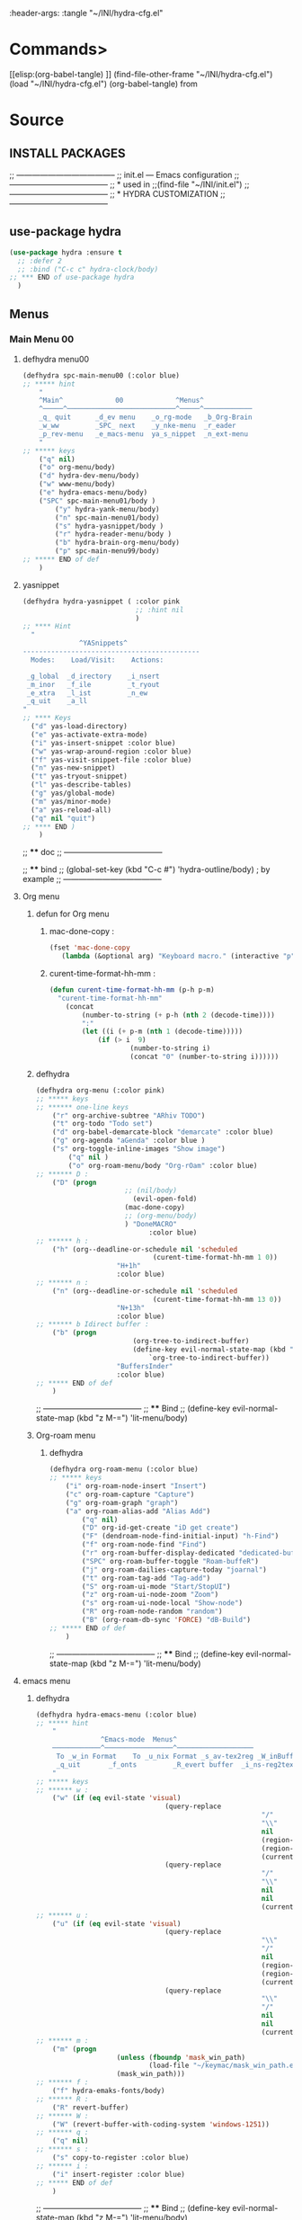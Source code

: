#+BRAIN_FRIENDS: BuYn%20reader.el

#+BRAIN_PARENTS: init.el%20Start%20of%20manual%20config

:header-args: :tangle  "~/INI/hydra-cfg.el"

* Commands>
#+PROPERTY:    tangle ~/INI/hydra-cfg.el
[[elisp:(org-babel-tangle)
]]
(find-file-other-frame "~/INI/hydra-cfg.el")
(load "~/INI/hydra-cfg.el")
(org-babel-tangle)
from
#+HEADER: :tangle ~/INI/hydra-cfg.el
* Source
:PROPERTIES:
:header-args: :tangle  "~/INI/hydra-cfg.el"
:END:
** INSTALL PACKAGES
;; --------------------------------------
;; init.el --- Emacs configuration
;; --------------------------------------
;; * used in
;;(find-file "~/INI/init.el")
;; --------------------------------------
;; * HYDRA CUSTOMIZATION
;; --------------------------------------
** use-package hydra
#+begin_src emacs-lisp 
(use-package hydra :ensure t
  ;; :defer 2
  ;; :bind ("C-c c" hydra-clock/body)
;; *** END of use-package hydra
  )
#+end_src

** Menus
*** Main Menu 00
**** defhydra menu00
#+begin_src emacs-lisp 
(defhydra spc-main-menu00 (:color blue)
;; ***** hint
    "
    ^Main^             00             ^Menus^          
    ^─────^───────────────────────────^─────^────────────
    _q_ quit      _d_ev menu    _o_rg-mode   _b_Org-Brain                       
    _w_ww         _SPC_ next    _y_nke-menu  _r_eader
    _p_rev-menu   _e_macs-menu  ya_s_nippet  _n_ext-menu    
    "
;; ***** keys
    ("q" nil)
    ("o" org-menu/body)
    ("d" hydra-dev-menu/body)
    ("w" www-menu/body)
    ("e" hydra-emacs-menu/body)
    ("SPC" spc-main-menu01/body )
		("y" hydra-yank-menu/body)
		("n" spc-main-menu01/body)
		("s" hydra-yasnippet/body )
		("r" hydra-reader-menu/body )
		("b" hydra-brain-org-menu/body)
		("p" spc-main-menu99/body)
;; ***** END of def
	)
#+end_src
**** yasnippet
#+begin_src emacs-lisp
(defhydra hydra-yasnippet ( :color pink
							;; :hint nil
							)
;; **** Hint
  "
              ^YASnippets^
--------------------------------------------
  Modes:    Load/Visit:    Actions:

 _g_lobal  _d_irectory    _i_nsert
 _m_inor   _f_ile         _t_ryout
 _e_xtra   _l_ist         _n_ew
 _q_uit    _a_ll
"
;; **** Keys
  ("d" yas-load-directory)
  ("e" yas-activate-extra-mode)
  ("i" yas-insert-snippet :color blue)
  ("w" yas-wrap-around-region :color blue)
  ("f" yas-visit-snippet-file :color blue)
  ("n" yas-new-snippet)
  ("t" yas-tryout-snippet)
  ("l" yas-describe-tables)
  ("g" yas/global-mode)
  ("m" yas/minor-mode)
  ("a" yas-reload-all)
  ("q" nil "quit")
;; **** END )
	)
 #+end_src
 
;; **** doc
;; --------------------------------------

;; **** bind 
;; (global-set-key (kbd "C-c #") 'hydra-outline/body) ; by example
;; --------------------------------------
**** Org menu
***** defun for Org menu
****** mac-done-copy : 
#+begin_src emacs-lisp
(fset 'mac-done-copy
   (lambda (&optional arg) "Keyboard macro." (interactive "p") (kmacro-exec-ring-item (quote ("dzadd`dpza``" 0 "%d")) arg)))
#+end_src

****** curent-time-format-hh-mm : 
#+begin_src emacs-lisp
(defun curent-time-format-hh-mm (p-h p-m)
  "curent-time-format-hh-mm"
	(concat
		(number-to-string (+ p-h (nth 2 (decode-time))))
		":"
		(let ((i (+ p-m (nth 1 (decode-time)))))
			(if (> i  9)
					(number-to-string i)
					(concat "0" (number-to-string i))))))
#+end_src

***** defhydra
#+begin_src emacs-lisp
(defhydra org-menu (:color pink)
;; ***** keys
;; ****** one-line keys
    ("r" org-archive-subtree "ARhiv TODO")
    ("t" org-todo "Todo set")
    ("d" org-babel-demarcate-block "demarcate" :color blue)
    ("g" org-agenda "aGenda" :color blue )
    ("s" org-toggle-inline-images "Show image")
		("q" nil ) 
		("o" org-roam-menu/body "Org-rOam" :color blue)
;; ****** D : 
    ("D" (progn
					  ;; (nil/body) 
						(evil-open-fold)
					  (mac-done-copy)
					  ;; (org-menu/body)
					  ) "DoneMACRO" 
							:color blue)
;; ****** h : 
    ("h" (org--deadline-or-schedule nil 'scheduled 
							 (curent-time-format-hh-mm 1 0))
					"H+1h"
					:color blue)
;; ****** n : 
    ("n" (org--deadline-or-schedule nil 'scheduled 
							 (curent-time-format-hh-mm 13 0))
					"N+13h"
					:color blue)
;; ****** b Idirect buffer : 
    ("b" (progn
						(org-tree-to-indirect-buffer)
						(define-key evil-normal-state-map (kbd "g SPC") 
							`org-tree-to-indirect-buffer))
					"BuffersInder"
					:color blue)
;; ***** END of def
	)
#+end_src

;; --------------------------------------
;; **** Bind
;; (define-key evil-normal-state-map (kbd "z M-=") 'lit-menu/body)
***** Org-roam menu
****** defhydra
#+begin_src emacs-lisp
(defhydra org-roam-menu (:color blue)
;; ***** keys
    ("i" org-roam-node-insert "Insert")
    ("c" org-roam-capture "Capture")
    ("g" org-roam-graph "graph")
    ("a" org-roam-alias-add "Alias Add")
		("q" nil)
		("D" org-id-get-create "iD get create")
		("F" (dendroam-node-find-initial-input) "h-Find")
		("f" org-roam-node-find "Find")
		("r" org-roam-buffer-display-dedicated "dedicated-buffeR")
		("SPC" org-roam-buffer-toggle "Roam-buffeR")
		("j" org-roam-dailies-capture-today "joarnal")
		("t" org-roam-tag-add "Tag-add")
		("S" org-roam-ui-mode "Start/StopUI")
		("z" org-roam-ui-node-zoom "Zoom")
		("s" org-roam-ui-node-local "Show-node")
		("R" org-roam-node-random "random")
		("B" (org-roam-db-sync 'FORCE) "dB-Build")
;; ***** END of def
	)
#+end_src

;; --------------------------------------
;; **** Bind
;; (define-key evil-normal-state-map (kbd "z M-=") 'lit-menu/body)
**** emacs menu
***** defhydra
#+begin_src emacs-lisp
(defhydra hydra-emacs-menu (:color blue)
;; ***** hint
    "
                ^Emacs-mode  Menus^          
    ────────────^─────────────────^───────────────────
     To _w_in Format    To _u_nix Format _s_av-tex2reg _W_inBuffer1251
     _q_uit       _f_onts		  _R_evert buffer  _i_ns-reg2tex _m_askSlesh
    "
;; ***** keys
;; ****** w : 
    ("w" (if (eq evil-state 'visual)
								(query-replace
														"/"
														"\\"
														nil
														(region-beginning)
														(region-end)
														(current-kill 0 "DO-NOT-MOVE"))
								(query-replace
														"/"
														"\\"
														nil
														nil
														(current-kill 0 "DO-NOT-MOVE"))))
;; ****** u : 
    ("u" (if (eq evil-state 'visual)
								(query-replace
														"\\"
														"/"
														nil
														(region-beginning)
														(region-end)
														(current-kill 0 "DO-NOT-MOVE"))
								(query-replace
														"\\"
														"/"
														nil
														nil
														(current-kill 0 "DO-NOT-MOVE"))))
;; ****** m : 
    ("m" (progn
					(unless (fboundp 'mask_win_path)
							(load-file "~/keymac/mask_win_path.el"))
					(mask_win_path)))
;; ****** f : 
    ("f" hydra-emaks-fonts/body)
;; ****** R : 
	("R" revert-buffer) 
;; ****** W : 
	("W" (revert-buffer-with-coding-system 'windows-1251)) 
;; ****** q : 
	("q" nil) 
;; ****** s : 
	("s" copy-to-register :color blue) 
;; ****** i : 
	("i" insert-register :color blue) 
;; ***** END of def
	)
#+end_src

;; --------------------------------------
;; **** Bind
;; (define-key evil-normal-state-map (kbd "z M-=") 'lit-menu/body)

***** hydra-emaks-fonts
#+begin_src emacs-lisp
(defhydra hydra-emaks-fonts (:color blue)
  "fonts menu "
;; **** u : 
	("u" (set-frame-font "Ubuntu Mono" nil nil)
			  "UbuntuMono")
;; **** c : 
	("c" (set-frame-font "comic sans ms" nil nil)
			  "ComicSansMS")
;; **** C : 
	("C" (set-frame-font "comic Mono" nil nil)
			  "ComicMono")
;; **** p : 
	("p" (set-frame-font "Papyrus" nil nil)
			  "Papyrus")
;; **** P : 
	("P" (set-frame-font "Comic Papyrus" nil nil)
			  "ComicPapyrus")
;; **** e : 
	("e" (set-frame-font "Edwardian Script ITC" nil nil)
			  "EdwardianS")
;; **** b : 
	("b" (set-frame-font "Bamboo" nil nil)
			  "Bamboo")
;; **** k : 
	("k" (set-frame-font "Celtic Knots" nil nil)
			  "KelticKnots")
;; **** t : 
	("t" (set-frame-font "Times New Roman" nil nil)
			  "TimesNewRoman")
;; **** q : 
	("q" nil "quit"))
#+end_src
;; --------------------------------------
;; *  --------------------------------------

**** www menu
***** defhydra www-menu
#+begin_src emacs-lisp
(defhydra www-menu (:color blue)
;; ***** hint
    "
													^WWW  Menus^          
──────────────────────────^──────────^───────────────────────
_d_el buffer   _L_ist      _B_ookmarks  _v_isual  _r_enameBuf
_S_earchOtherF _s_earch    _E_WordOthrF _W_itch     _p_ast&go          
_Y_ankPageUrl  _f_rameLink              _z_oom		_q_uit    
    "
;; ***** keys
;; ****** one-line keys
    ("L" (eww-list-buffers))
    ("W" (eww-switch-to-buffer))
    ("B" (eww-list-bookmarks))
    ("v" global-visual-line-mode)
    ("f" org-open-link-in-new-frame)
    ("d" (kill-buffer (current-buffer)) :color red)
    ("z" hydra-zoom/body)
    ("r" rename-buffer)
	("q" nil) 
;; ****** "v" : 
    ("v" (progn
			;; (global-visual-line-mode t)
			(setq truncate-lines nil)
			(setq line-move-visual t)
			(setq word-wrap t)
		   )
	 )
;; ****** "s" : 
    ("s"  (
			let (buffer-name-to-close (buffer-name))
					(if (use-region-p)
						(eww (buffer-substring
								(region-beginning)
								(region-end)))
						(eww (buffer-substring
								(line-beginning-position)
								(line-beginning-position 2))))
					(switch-to-buffer buffer-name-to-close)))
;; ****** "S" : 
    ("S"  (
			let (buffer-name-to-close (buffer-name))
					(evil-window-split)
					(if (use-region-p)
						(eww (buffer-substring
								(region-beginning)
								(region-end)))
						(eww (buffer-substring
								(line-beginning-position)
								(line-beginning-position 2))))
					(evil-quit)
					(switch-to-buffer-other-frame buffer-name-to-close)))
;; ****** "E" : 
    ("E"  (
			let (buffer-name-to-close (buffer-name))
					(evil-window-split)
					(if (use-region-p)
							(eww-search-words)
						(progn 
								;; According to C-h f region-active-p, it seems that you should use use-region-p instead.
								;; EDIT: I think that rebinding the key to the new command is a cleaner approach than the advice (other commands may be relying on the original version of eww-search).
								;; (line-beginning-position)
								;; (line-beginning-position 2)
								;; (eww-search-words)))
								(eww (read-string "Query: ")))
					(evil-quit)
					(switch-to-buffer-other-frame buffer-name-to-close))))
;; ****** "Y" : 
    ("Y" (progn  
			(setq x-select-enable-clipboard t)
			(eww-copy-page-url)
			(setq x-select-enable-clipboard nil)
			))
;; ****** "p" : 
	("p" (progn  
			(setq x-select-enable-clipboard t)
			(eww (current-kill 0 "DO-NOT-MOVE"))
			(setq x-select-enable-clipboard nil)
			))
;; ***** END of def
	)
#+end_src

;; --------------------------------------
;; **** Bind
;; (define-key evil-normal-state-map (kbd "z M-=") 'lit-menu/body)
***** hydra-zoom
#+begin_src emacs-lisp
(defhydra hydra-zoom (:color pink)
  ;; (global-map "C-c")
  "zoom"
  ("i" text-scale-increase "in")
  ("o" text-scale-decrease "out")
  ("p" www-menu/body "prev")
  ("q" nil "quit")
  )
#+end_src

;; --------------------------------------

**** hydra-yank-menu:
#+begin_src emacs-lisp
(defhydra hydra-yank-menu (:color blue)
  ;; (global-map "C-c")
  "yank menu"
  ("y" (progn  
			(setq x-select-enable-clipboard t)
			(kill-new (current-kill 0 "DO-NOT-MOVE"))
			;; (message last-clip)
			(setq x-select-enable-clipboard nil)
			)
		"reg2clipbord")
  ("s" (copy-to-buffer) "send2Buff")
  ("w" (progn  
			(setq x-select-enable-clipboard t)
			;; (find-file-other-frame "~/ELs/org-eww/org-eww.el")
			;; (require 'org-eww "~/ELs/org-eww/org-eww.el")
			(org-eww-copy-for-org-mode)
			(setq x-select-enable-clipboard nil)
			)
		"web-page2Org")
  ("q" nil "quit")
	;; --------------------------------------
  )
#+end_src

;; --------------------------------------

**** hydra-dev-menu
***** defhydra hydra-dev-menu : 
#+begin_src emacs-lisp
(defhydra hydra-dev-menu (:color red)
  ;; (global-map "C-c")
  "dev menu"
	("c" company-mode "company")
	("f" program-mode-hook-customize "fuze")
	("o" outshine-mode "outshine")
	("e" elpy-hydra/body "elpy" :color blue)
	("p" python-mode "pyton")
	("d" rainbow-delimiters-mode "delimiters")
	("l" display-line-numbers-mode "line-numbers")
	("y" hydra-yasnippet/body "yasnippet" :color blue)
	("q" nil "quit")
	)
#+end_src

;; --------------------------------------

***** elpy-hydra
****** doc
;; Two hydras for Elpy to ease the running of tests:
;;     elpy-hydra shows a menu to run the current unit test we are in with two test runners, Django and Pytest. The current virtualenv is shown in the header and we can change it (w, "workon").
;;     once the test is launched the second hydra shows a menu to navigate the errors and to switch to the compilation buffer.
;; --------------------------------------

;; **** Hint
****** defhydra elpy-hydra: 
#+begin_src emacs-lisp
(defhydra elpy-hydra (:color blue)
  "
  Elpy in venv:
  "
  ;; Elpy in venv: %`venv-current-name
;; **** Keys
  ("d" (progn (call-interactively 'elpy-test-django-runner) (elpy-nav-errors/body)) "current test, Django runner" :color blue)
  ("t" (progn (call-interactively 'elpy-test-pytest-runner) (elpy-nav-errors/body)) "current test, pytest runner" :color blue)
  ("w" (venv-workon) "workon venv…")
  ("q" nil "quit")
  ("Q" (kill-buffer "*compilation*") "quit and kill compilation buffer" :color blue)
;; **** END )
	)
#+end_src

;; **** bind 
;; (global-set-key (kbd "C-c #") 'hydra-outline/body) ; by example
;; --------------------------------------
****** defhydra elpy-nav-errors
#+begin_src emacs-lisp
(defhydra elpy-nav-errors (:color red)
;; ***** Hint
  "
  Navigate errors
  "
;; ***** Keys
  ("n" next-error "next error")
  ("p" previous-error "previous error")
  ("s" (progn
         (switch-to-buffer-other-window "*compilation*")
         (goto-char (point-max))) "switch to compilation buffer" :color blue)
  ("w" (venv-workon) "Workon venv…")
  ("q" nil "quit")
  ("Q" (kill-buffer "*compilation*") "quit and kill compilation buffer" :color blue)
;; ***** END )
	)
#+end_src

**** hydra-brain-org-menu
#+begin_src emacs-lisp
(defhydra hydra-brain-org-menu (:color blue)
  ;; (global-map "C-c")
  "Org-Brain menu"
  ("i" (org-brain-get-id)
		"addID2header")
  ("I" (org-brain-headline-to-file)
		"addID2All")
  ("v" (org-brain-visualize "index")
		"2index")
  ("V" (org-brain-entry-at-pt)
		"visualize-org")
  ("R" (org-brain-rename-file)
		"rename-file")
  ("U" (org-brain-update-id-location)
		"updateID")
  ("F" (org-brain-headline-to-file)
		"Hline2file")
  ;; ("w" (progn  
	;; 		;; (find-file-other-frame "~/ELs/org-eww/org-eww.el")
	;; 		;; (require 'org-eww "~/ELs/org-eww/org-eww.el")
	;; 		(org-eww-copy-for-org-mode)
	;; 		)
		;; "web-page2Org")
  ("q" nil "quit")
	;; --------------------------------------
  )
#+end_src

;; --------------------------------------

**** hydra-reader-menu
***** hydra-reader-menu : 
#+begin_src emacs-lisp
(setq pixel-wait 0)
(defhydra hydra-reader-menu (:color blue)
  ;; "Reader menu spd: % 'pixel-wait"
  "Reader menu "
  ;; "Reader menu spd: %(* 10 (- 1 pixel-wait))"
;; **** r : 
	("r" (if (bound-and-true-p pixel-scroll-mode)
					(buyn-reader-end)
					(buyn-reader-start))
			  "toggle reader")
;; **** f : 
	("f" (setq pixel-wait (- pixel-wait 0.1))
					(format "faster spd:%s" (- 1 pixel-wait)) :color pink)
;; **** s : 
	("s" (setq pixel-wait (+ pixel-wait 0.1)) "slower":color pink)
;; **** t : 
	("t" read-aloud-this "aloudThis")
;; **** B : 
	("B" read-aloud-buf "aloudBuffer")
;; **** s : 
	("S" read-aloud-stop "StopAloud")
;; **** E : 
	("E" read-aloud-change-engine "AloudEngine")
;; **** q : 
	("q" nil "quit"))
;; --------------------------------------
#+end_src
***** Docs
вункции для работы все отсюда
(find-file-other-frame "~/ELs/BuYn/reader.el")
но загружается не в хидре
думаю в литературе

по спейсу авто скрол
на строничу назад
	(define-key evil-normal-state-map (kbd "S-SPC") 
по 
и ф8 на на переключени на озвучку голосом
(define-key evil-normal-state-map (kbd "<f8>") 
	'buyn-read-aloud-start)

	
			(define-key evil-normal-state-map (kbd "SPC")
				'buyn-read-aloud-stop))
		(define-key evil-normal-state-map (kbd "SPC")
			'buyn-read-aloud-go))
			а по 
		(define-key evil-normal-state-map (kbd "<f8>") 
		снова к ридеру

*** Main Menu 01
**** defhydra spc-main-menu01
#+begin_src emacs-lisp
(defhydra spc-main-menu01 (:color blue)
;; ***** hint
    "
    ^Main^       01        ^Menus^          
    ^────^─────────────────^─────^─────────
    _q_ quit              _o_ outline 
    _c_ calculus          _d_ ediff
    _t_ transpose         _l_it-menu
    _f_ occur-dwim        _SPC_ next    
    _p_rev-menu           _n_ext-menu    
    "
;; ***** keys
    ("q" nil)
    ("SPC" spc-main-menu98/body)
    ("c" calc)
		("o" hydra-outline/body) 
		("d" hydra-ediff/body) 
		("t" hydra-transpose/body) 
		("f" hydra-occur-dwim/body)
		("p" spc-main-menu00/body)
		("n" spc-main-menu98/body)
	  ("l" lit-menu/body)
;; ***** END of def
	)
#+end_src

;; --------------------------------------
;; **** Bind
;; (global-set-key (kbd "M-<SPC>") 'spc-main-menu/body)
**** hydra-outline
#+begin_src emacs-lisp
(defhydra hydra-outline (:color pink :hint nil)
;; **** Hint
  "
^Hide^             ^Show^           ^Move
^^^^^^------------------------------------------------------
_q_: sublevels     _a_: all         _u_: up
_t_: body          _e_: entry       _n_: next visible
_o_: other         _i_: children    _p_: previous visible
_c_: entry         _k_: branches    _f_: forward same level
_l_: leaves        _s_: subtree     _b_: backward same level
_d_: subtree

"
;; **** Keys
  ;; Hide
  ("q" hide-sublevels)    ; Hide everything but the top-level headings
  ("t" hide-body)         ; Hide everything but headings (all body lines)
  ("o" hide-other)        ; Hide other branches
  ("c" hide-entry)        ; Hide this entry's body
  ("l" hide-leaves)       ; Hide body lines in this entry and sub-entries
  ("d" hide-subtree)      ; Hide everything in this entry and sub-entries
  ;; Show
  ("a" show-all)          ; Show (expand) everything
  ("e" show-entry)        ; Show this heading's body
  ("i" show-children)     ; Show this heading's immediate child sub-headings
  ("k" show-branches)     ; Show all sub-headings under this heading
  ("s" show-subtree)      ; Show (expand) everything in this heading & below
  ;; Move
  ("u" outline-up-heading)                ; Up
  ("n" outline-next-visible-heading)      ; Next
  ("p" outline-previous-visible-heading)  ; Previous
  ("f" outline-forward-same-level)        ; Forward - same level
  ("b" outline-backward-same-level)       ; Backward - same level
  ("z" nil "leave")
;; (global-set-key (kbd "C-c #") 'hydra-outline/body) ; by example
;; **** END )
	)
#+end_src

;; --------------------------------------

;; **** bind 
;; (global-set-key (kbd "C-c #") 'hydra-outline/body) ; by example
;; --------------------------------------

**** hydra-ediff
***** defhydra : 
#+begin_src emacs-lisp
(defhydra hydra-ediff (:color blue :hint nil)
  "
;; **** Hint
^Buffers           Files           VC                     Ediff regions
----------------------------------------------------------------------
_b_uffers           _f_iles (_=_)       _r_evisions              _l_inewise
_B_uffers (3-way)   _F_iles (3-way)                           _w_ordwise
_?_ help            _c_urrent file                            
"
;; **** Keys
  ("b" ediff-buffers)
  ("B" ediff-buffers3)
  ("=" ediff-files)
  ("f" ediff-files)
  ("F" ediff-files3)
  ("c" ediff-current-file)
  ("r" ediff-revision)
  ("l" ediff-regions-linewise)
  ("w" ediff-regions-wordwise)
  ("?" (info "(ediff) Introduction"))
;; **** END )
	)
#+end_src

***** doc
;; (info "(ediff) Introduction")
;; --------------------------------------

;; **** bind 
;; (global-set-key (kbd "C-c #") 'hydra-outline/body) ; by example
;; --------------------------------------

**** hydra-transpose
#+begin_src emacs-lisp
(defhydra hydra-transpose (:color red)
;; **** Hint
    "Transpose"
;; **** Keys
     ("c" transpose-chars "characters")
     ("w" transpose-words "words")
     ("o" org-transpose-words "Org mode words")
     ("l" transpose-lines "lines")
     ("s" transpose-sentences "sentences")
     ("e" org-transpose-elements "Org mode elements")
     ("p" transpose-paragraphs "paragraphs")
     ("t" org-table-transpose-table-at-point "Org mode table")
     ("q" nil "cancel" :color blue)
;; **** END )
	)
#+end_src

;; **** doc
;; --------------------------------------

;; **** bind 
;; (global-set-key (kbd "C-c #") 'hydra-outline/body) ; by example
;; --------------------------------------

**** occur not used                          :notUse:
использует хук
и нужего на захочешь потом включешь
но что интересно очень устроен стоит покапатся
***** Defuns
****** Defun (defun occur-dwim ()
#+begin_src emacs-lisp :tangle no
(defun occur-dwim ()
  "Call `occur' with a sane default, chosen as the thing under point or selected region"
  (interactive)
  (push (if (region-active-p)
            (buffer-substring-no-properties
             (region-beginning)
             (region-end))
          (let ((sym (thing-at-point 'symbol)))
            (when (stringp sym)
              (regexp-quote sym))))
        regexp-history)
  (call-interactively 'occur))

;; ***** (defadvice occur-mode-goto-occurrence
;; Keeps focus on *Occur* window, even when when target is visited via RETURN key.
;; See hydra-occur-dwim for more options.
(defadvice occur-mode-goto-occurrence (after occur-mode-goto-occurrence-advice activate)
  (other-window 1)
  (hydra-occur-dwim/body))

;; ***** add-hook
;; Focus on *Occur* window right away.
(add-hook 'occur-hook (lambda () (other-window 1)))

;; ***** (defun reattach-occur ()
(defun reattach-occur ()
  (if (get-buffer "*Occur*")
    (switch-to-buffer-other-window "*Occur*")
    (hydra-occur-dwim/body) ))

;; **** defhydra hydra-occur-dwim 
;; Used in conjunction with occur-mode-goto-occurrence-advice this helps keep
;; focus on the *Occur* window and hides upon request in case needed later.
(defhydra hydra-occur-dwim ()
;; **** Hint
  "Occur mode"
;; **** Keys
  ("o" occur-dwim "Start occur-dwim" :color red)
  ("j" occur-next "Next" :color red)
  ("k" occur-prev "Prev":color red)
  ("h" delete-window "Hide" :color blue)
  ("r" (reattach-occur) "Re-attach" :color red)
;; **** END )
	)
;; **** doc
;; --------------------------------------
;; **** bind 
;; (global-set-key (kbd "C-x o") 'hydra-occur-dwim/body)
;; (global-set-key (kbd "C-c #") 'hydra-outline/body) ; by example
;; --------------------------------------

#+end_src

**** Lit menu
***** defhydra
#+begin_src emacs-lisp
(defhydra lit-menu (:color pink)
;; ***** hint
    "
                ^OrphoGrammus  Menus^ z M-=         
    ────────────^───────────────────^───────────────────
     _[_ prev err    _]_ next err    _w_ word
     _p_rev cor err  _n_ext cor err  
     _f_lyspell      _c_omment chek  _q_uit
     _a_ll buffer    _r_egion cheak
     _R_u-RU    _D_ictonar chenge    _E_n-US
    "
;; ***** keys
    ("[" evil-prev-flyspell-error :color pink)
    ("]" evil-next-flyspell-error :color pink)
    ("n" flyspell-auto-correct-word :color pink)
    ("p" flyspell-auto-correct-previous-word :color pink)
    ("f" flyspell-mode :color pink)
    ("c" flyspell-prog-mode)
    ("a" flyspell-buffer)
    ;; ("R" ispell-change-dictionary "ru_RU")
    ("R" (progn
						(ispell-change-dictionary "ru_RU")
					  (flyspell-mode t)))
    ("D" ispell-change-dictionary)
    ("E" (progn
						(ispell-change-dictionary "en_US")
					  (flyspell-mode t)))
		;; ispell-change-dictionary "en_US")
    ("r" ispell-region)
    ("w" ispell-word :color pink)
	("q" nil) 
;; ***** END of def
	)
#+end_src

;; --------------------------------------

*** Main Menu 98
**** defhydra
#+begin_src emacs-lisp
(defhydra spc-main-menu98 (:color blue)
;; ***** hint
    "
    ^Main^             ^98^             ^  Menus^          
    ^─────^────────────^──^─────────────^───────^─────────
    _q_ quit         _R_evert-buffer
                    
    _p_rev-menu                     _SPC_ _n_ext-menu    
    "
;; ***** keys
  ("q" nil)
	("R" revert-buffer)
  ("SPC" spc-main-menu99/body)
	("n" spc-main-menu99/body)
	("p" spc-main-menu01/body)
;; ***** END of def
	)
#+end_src

;; --------------------------------------
;; **** Bind
;; (global-set-key (kbd "M-<SPC>") 'spc-main-menu/body)
*** Main Menu 99
**** defhydra
#+begin_src emacs-lisp
(defhydra spc-main-menu99 (:color blue)
;; ***** hint
    "
    ^Main^             ^99^             ^  Menus^          
    ^─────^────────────^──^─────────────^───────^─────────
    _q_uit            _i_n       _h_elp 
    ^^                _j_ump     _l_it-menu
    _p_rev-menu       _n_ext-menu    
    "
;; ***** keys
    ("q" nil)
    ("i" org-clock-in)
    ("j" org-clock-goto)
    ("o" org-clock-out)
	("h" hydra-help-menu/body)
    ;; ("r" org-clock-report)
	("n" spc-main-menu00/body)
	("p" spc-main-menu98/body)
	("l" lit-menu/body)
;; ***** END of def
	)
#+end_src

;; --------------------------------------
;; **** Bind
;; (global-set-key (kbd "M-<SPC>") 'spc-main-menu/body)
**** hydra-help-menu
#+begin_src emacs-lisp
(defhydra hydra-help-menu (:color blue)
  ;; (global-map "C-c")
  "help menu"
	("a" apropos "apropos")
	("f" describe-face "describe-face")
	("q" nil "quit")
	)
#+end_src

;; --------------------------------------
*** "Apropos"                   :notUse:noMenu:
**** defhydra hydra-apropos : 
#+begin_src emacs-lisp :tangle no 
(defhydra hydra-apropos (:color blue)
  "Apropos"
;; **** Keys
  ("a" apropos "apropos")
  ("c" apropos-command "cmd")
  ("d" apropos-documentation "doc")
  ("e" apropos-value "val")
  ("l" apropos-library "lib")
  ("o" apropos-user-option "option")
  ("u" apropos-user-option "option")
  ("v" apropos-variable "var")
  ("i" info-apropos "info")
  ("t" tags-apropos "tags")
  ("z" hydra-customize-apropos/body "customize")
;; **** END )
	)
#+end_src

;; **** doc
;; --------------------------------------
;; **** bind 
;; (global-set-key (kbd "C-c #") 'hydra-outline/body) ; by example
;; --------------------------------------
**** "Apropos (customize)"
#+begin_src emacs-lisp :tangle no
(defhydra hydra-customize-apropos (:color blue)
  "Apropos (customize)"
;; ***** Keys
  ("a" customize-apropos "apropos")
  ("f" customize-apropos-faces "faces")
  ("g" customize-apropos-groups "groups")
  ("o" customize-apropos-options "options")
;; ***** END )
  )
#+end_src

** Bind
*** "M-<SPC>" spc-main-menu00/body : 
#+begin_src emacs-lisp
(global-set-key (kbd "M-<SPC>") 'spc-main-menu00/body)
#+end_src
*** "z M-=" lit-menu/body : 
#+begin_src emacs-lisp
(define-key evil-normal-state-map (kbd "z M-=") 'lit-menu/body)
#+end_src

